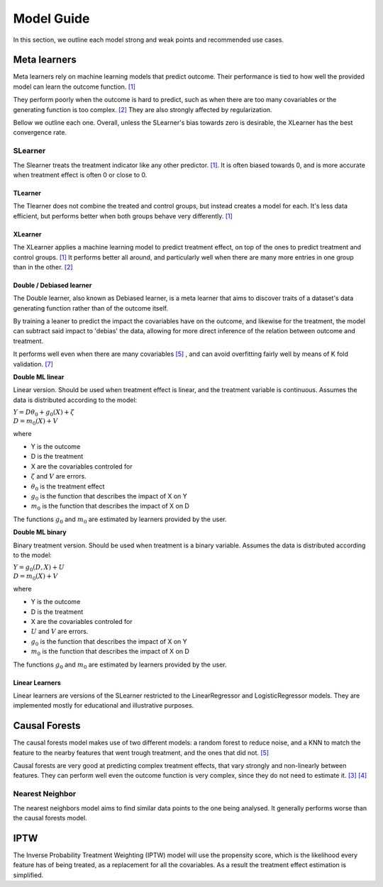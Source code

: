 Model Guide
*************
In this section, we outline each model strong and weak points and recommended
use cases.

Meta learners
==============
Meta learners rely on machine learning models that predict outcome. Their performance
is tied to how well the provided model can learn the outcome function. `[1]`_



They perform poorly when the outcome is hard to predict, such as when there
are too many covariables or the generating function is too complex. `[2]`_ They are also
strongly affected by regularization.

Bellow we outline each one. Overall, unless the SLearner's bias towards zero
is desirable, the XLearner has the best convergence rate.

SLearner
"""""""""
The Slearner treats the treatment indicator like any
other predictor. `[1]`_. It is often biased towards 0,
and is more accurate when treatment effect is often 0 or close to 0.

TLearner
---------
The Tlearner does not combine the treated and control groups, but instead
creates a model for each. It's less data efficient, but performs better when both
groups behave very differently. `[1]`_

XLearner
---------
The XLearner applies a machine learning model to predict treatment effect, on top
of the ones to predict treatment and control groups. `[1]`_ It performs better all around,
and particularly well when there are many more entries in one group than in the other. `[2]`_

Double / Debiased learner
--------------------------
The Double learner, also known as Debiased learner, is a meta learner that aims to discover traits of a
dataset's data generating function rather than of the outcome itself.

By training a leaner to predict the impact the covariables have on the outcome, and
likewise for the treatment, the model can subtract said impact to 'debias' the data, allowing for more direct
inference of the relation between outcome and treatment.

It performs well even when there are many covariables `[5]`_ , and can avoid overfitting
fairly well by means of K fold validation. `[7]`_

**Double ML linear**

Linear version. Should be used when treatment effect is linear, and
the treatment variable is continuous. Assumes the data is distributed according to the model:

| :math:`Y = D \theta_0 + g_0(X) + \zeta`
| :math:`D = m_0(X) + V`

where

* Y is the outcome
* D is the treatment
* X are the covariables controled for
* :math:`\zeta` and :math:`V` are errors.
* :math:`\theta_0` is the treatment effect
* :math:`g_0` is the function that describes the impact of X on Y
* :math:`m_0` is the function that describes the impact of X on D

The functions :math:`g_0` and :math:`m_0` are estimated by learners provided by the user.

**Double ML binary**

Binary treatment version. Should be used when treatment is a binary variable.
Assumes the data is distributed according to the model:

| :math:`Y = g_0(D, X) + U`
| :math:`D = m_0(X) + V`

where

* Y is the outcome
* D is the treatment
* X are the covariables controled for
* :math:`U` and :math:`V` are errors.
* :math:`g_0` is the function that describes the impact of X on Y
* :math:`m_0` is the function that describes the impact of X on D

The functions :math:`g_0` and :math:`m_0` are estimated by learners provided by the user.


Linear Learners
-----------------
Linear learners are versions of the SLearner restricted to the LinearRegressor
and LogisticRegressor models. They are implemented mostly for educational and illustrative purposes.


Causal Forests
=================
The causal forests model makes use of two different models: a random forest to reduce
noise, and a KNN to match the feature to the nearby features that went trough treatment,
and the ones that did not. `[5]`_

Causal forests are very good at predicting complex treatment effects, that vary strongly
and non-linearly between features. They can perform well even the outcome function is
very complex, since they do not need to estimate it.  `[3]`_  `[4]`_

Nearest Neighbor
""""""""""""""""""""
The nearest neighbors model aims to find similar data points to the one being analysed.
It generally performs worse than the causal forests model.

IPTW
=================
The Inverse Probability Treatment Weighting (IPTW) model will use the propensity score,
which is the likelihood every feature has of being treated, as a replacement for all the covariables.
As a result the treatment effect estimation is simplified.



.. _[1]: https://www.bradyneal.com/Introduction_to_Causal_Inference-Dec17_2020-Neal.pdf
.. _[2]: https://arxiv.org/pdf/1706.03461.pdf

.. _[3]: https://www.bradyneal.com/Introduction_to_Causal_Inference-Dec17_2020-Neal.pdf
.. _[4]: https://arxiv.org/pdf/1706.03461.pdf

.. _[5]: https://www.statworx.com/en/content-hub/blog/machine-learning-goes-causal-ii-meet-the-random-forests-causal-brother/ (causal forests)


.. _[6]: https://arxiv.org/pdf/1608.00060.pdf
.. _[7]: https://arxiv.org/abs/1608.00060